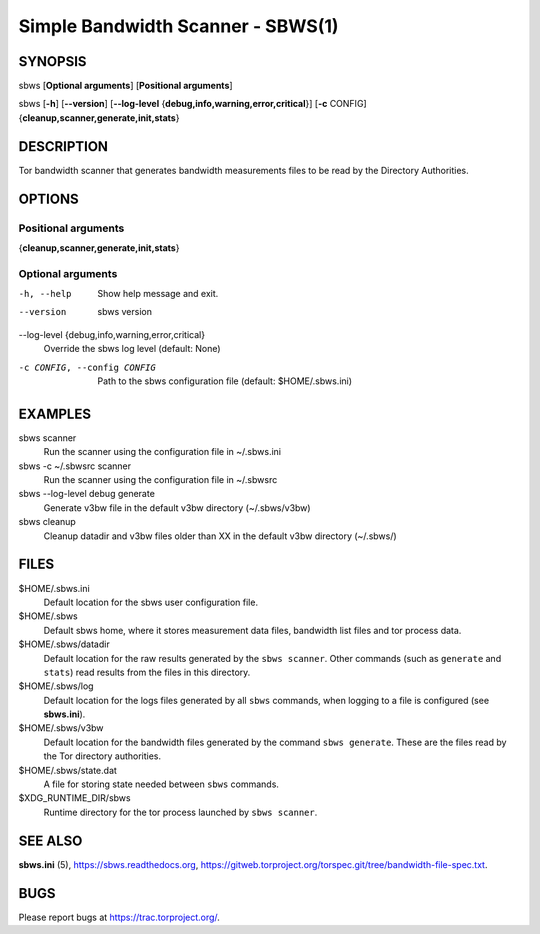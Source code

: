 Simple Bandwidth Scanner - SBWS(1)
===================================

SYNOPSIS
--------

sbws [**Optional arguments**] [**Positional arguments**]

sbws [**-h**] [**--version**]
[**--log-level** {**debug,info,warning,error,critical**}]
[**-c** CONFIG] {**cleanup,scanner,generate,init,stats**}

DESCRIPTION
-----------

Tor bandwidth scanner that generates bandwidth measurements files to be read by
the Directory Authorities.

OPTIONS
-------

Positional arguments
~~~~~~~~~~~~~~~~~~~~

{**cleanup,scanner,generate,init,stats**}

Optional arguments
~~~~~~~~~~~~~~~~~~

-h, --help
   Show help message and exit.

--version
   sbws version

--log-level {debug,info,warning,error,critical}
   Override the sbws log level (default: None)

-c CONFIG, --config CONFIG
   Path to the sbws configuration file (default: $HOME/.sbws.ini)

EXAMPLES
--------

sbws scanner
    Run the scanner using the configuration file in ~/.sbws.ini

sbws -c ~/.sbwsrc scanner
    Run the scanner using the configuration file in ~/.sbwsrc

sbws --log-level debug generate
    Generate v3bw file in the default v3bw directory (~/.sbws/v3bw)

sbws cleanup
    Cleanup datadir and v3bw files older than XX in the default v3bw directory (~/.sbws/)

FILES
-----

$HOME/.sbws.ini
   Default location for the sbws user configuration file.

$HOME/.sbws
   Default sbws home, where it stores measurement data files,
   bandwidth list files and tor process data.

$HOME/.sbws/datadir
   Default location for the raw results generated by the ``sbws scanner``.
   Other commands (such as ``generate`` and ``stats``) read results from the
   files in this directory.

$HOME/.sbws/log
   Default location for the logs files generated by all ``sbws`` commands,
   when logging to a file is configured (see **sbws.ini**).

$HOME/.sbws/v3bw
   Default location for the bandwidth files generated by the command
   ``sbws generate``. These are the files read by the Tor directory
   authorities.

$HOME/.sbws/state.dat
   A file for storing state needed between ``sbws`` commands.

$XDG_RUNTIME_DIR/sbws
  Runtime directory for the tor process launched by ``sbws scanner``.

SEE ALSO
---------

**sbws.ini** (5), https://sbws.readthedocs.org,
https://gitweb.torproject.org/torspec.git/tree/bandwidth-file-spec.txt.

BUGS
----

Please report bugs at https://trac.torproject.org/.
